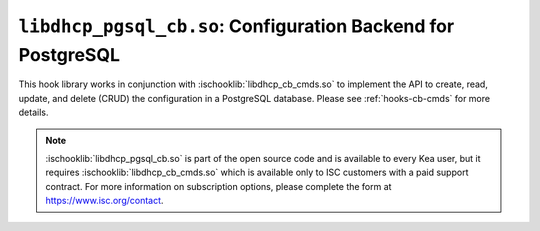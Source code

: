 .. ischooklib:: libdhcp_pgsql_cb.so
.. _hooks-cb-pgsql:

``libdhcp_pgsql_cb.so``: Configuration Backend for PostgreSQL
=============================================================

This hook library works in conjunction with :ischooklib:`libdhcp_cb_cmds.so` to
implement the API to create, read, update, and delete (CRUD) the
configuration in a PostgreSQL database. Please see :ref:`hooks-cb-cmds`
for more details.

.. note::

    :ischooklib:`libdhcp_pgsql_cb.so` is part of the open source code and is
    available to every Kea user, but it requires :ischooklib:`libdhcp_cb_cmds.so`
    which is available only to ISC customers with
    a paid support contract. For more information on subscription options,
    please complete the form at https://www.isc.org/contact.
